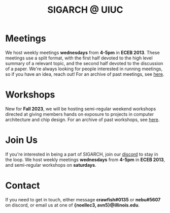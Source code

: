 #+title: SIGARCH @ UIUC
#+ATTR_HTML: :width 300px
[[./resources/uiuc_SIGARCH_logo.png]]
* Meetings
We host weekly meetings *wednesdays* from *4-5pm* in *ECEB 2013*. These meetings use a split format, with the first half devoted to the high level summary of a relevant topic, and the second half devoted to the discussion of a paper. We're always looking for people interested in running meetings, so if you have an idea, reach out!
For an archive of past meetings, see [[./meetings.org][here]].

* Workshops
New for *Fall 2023*, we will be hosting semi-regular weekend workshops directed at giving members hands on exposure to projects in computer architecture and chip design.
For an archive of past workshops, see [[./workshops.org][here]].

* Join Us
If you're interested in being a part of SIGARCH, join our [[https:https://discord.gg/DsfB26KjsP][discord]] to stay in the loop.
We host weekly meetings *wednesdays* from *4-5pm* in *ECEB 2013*, and semi-regular workshops on *saturdays*.

* Contact
If you need to get in touch, either message *crawfish#0135* or *nebu#5607* on discord, or email us at one of *{noellec3, avn5}@illinois.edu*.
